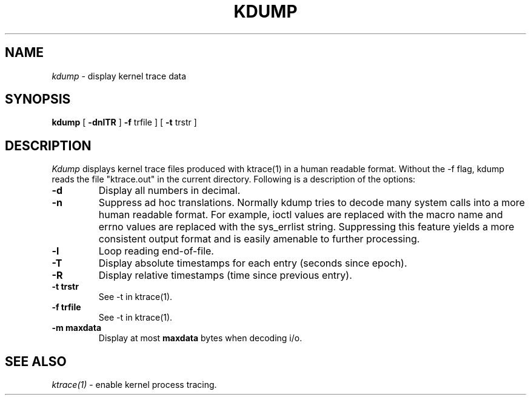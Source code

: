 .TH KDUMP 1
.SH NAME
.I kdump
\- display kernel trace data
.SH SYNOPSIS
.B kdump
[
.B -dnlTR
]
.B -f 
trfile ]
[
.B -t 
trstr ]
.SH DESCRIPTION
.I Kdump
displays kernel trace files produced with ktrace(1) in a human readable format.
Without the -f flag, kdump reads the file "ktrace.out" in the current
directory.
Following is a description of the options:
.br
.TP
.B \-d
Display all numbers in decimal.
.TP
.B \-n
Suppress ad hoc translations.  Normally kdump tries to decode many
system calls into a more human readable format.  For example, ioctl
values are replaced with the macro name and errno values are replaced
with the sys_errlist string.  Suppressing this feature yields a more consistent
output format and is easily amenable to further processing.
.TP
.B \-l
Loop reading end-of-file.
.TP
.B \-T
Display absolute timestamps for each entry (seconds since epoch).
.TP
.B \-R
Display relative timestamps (time since previous entry).
.TP
.B \-t trstr
See -t in ktrace(1).
.TP
.B \-f trfile
See -t in ktrace(1).
.TP
.B \-m maxdata
Display at most \fBmaxdata\fP bytes when decoding i/o.
.SH SEE ALSO
.IR ktrace(1)
\- enable kernel process tracing.
